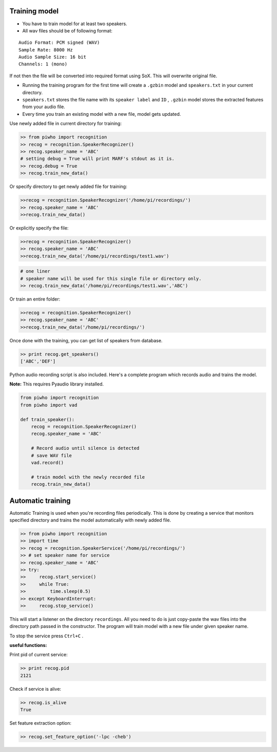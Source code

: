Training model
--------------

-  You have to train model for at least two speakers.
-  All wav files should be of following format:

::

     Audio Format: PCM signed (WAV)
     Sample Rate: 8000 Hz
     Audio Sample Size: 16 bit
     Channels: 1 (mono)

If not then the file will be converted into required format using SoX.
This will overwrite original file.

-  Running the training program for the first time will create a
   ``.gzbin`` model and ``speakers.txt`` in your current directory.

-  ``speakers.txt`` stores the file name with its ``speaker label`` and
   ``ID`` , ``.gzbin`` model stores the extracted features from your
   audio file.

-  Every time you train an existing model with a new file, model gets
   updated.

Use newly added file in current directory for training:

.. code:: python

    >> from piwho import recognition
    >> recog = recognition.SpeakerRecognizer()
    >> recog.speaker_name = 'ABC'
    # setting debug = True will print MARF's stdout as it is.
    >> recog.debug = True
    >> recog.train_new_data()

Or specify directory to get newly added file for training:

.. code:: python

    >>recog = recognition.SpeakerRecognizer('/home/pi/recordings/')
    >> recog.speaker_name = 'ABC'
    >>recog.train_new_data()

Or explicitly specify the file:

.. code:: python

    >>recog = recognition.SpeakerRecognizer()
    >> recog.speaker_name = 'ABC'
    >>recog.train_new_data('/home/pi/recordings/test1.wav')

.. code:: python

    # one liner
    # speaker name will be used for this single file or directory only.
    >> recog.train_new_data('/home/pi/recordings/test1.wav','ABC')

Or train an entire folder:

.. code:: python

    >>recog = recognition.SpeakerRecognizer()
    >> recog.speaker_name = 'ABC'
    >>recog.train_new_data('/home/pi/recordings/')

Once done with the training, you can get list of speakers from database.

.. code:: python

    >> print recog.get_speakers()
    ['ABC','DEF']

Python audio recording script is also included. Here's a complete
program which records audio and trains the model.

**Note:** This requires Pyaudio library installed.

.. code:: python


    from piwho import recognition
    from piwho import vad

    def train_speaker():
        recog = recognition.SpeakerRecognizer()
        recog.speaker_name = 'ABC'

        # Record audio until silence is detected
        # save WAV file
        vad.record()

        # train model with the newly recorded file
        recog.train_new_data()


Automatic training 
------------------

Automatic Training is used when you're recording files periodically.
This is done by creating a service that monitors specified directory and
trains the model automatically with newly added file.

.. code:: python

    >> from piwho import recognition
    >> import time
    >> recog = recognition.SpeakerService('/home/pi/recordings/')
    >> # set speaker name for service
    >> recog.speaker_name = 'ABC'
    >> try:
    >>     recog.start_service()
    >>     while True:
    >>         time.sleep(0.5)
    >> except KeyboardInterrupt:
    >>     recog.stop_service()

This will start a listener on the directory ``recordings``. All you need
to do is just copy-paste the wav files into the directory path passed in
the constructor. The program will train model with a new file under
given speaker name.

To stop the service press ``Ctrl+C`` .

**useful functions:**

Print pid of current service:

.. code:: python

    >> print recog.pid 
    2121

Check if service is alive:

.. code:: python

    >> recog.is_alive
    True

Set feature extraction option:

.. code:: python

    >> recog.set_feature_option('-lpc -cheb')
